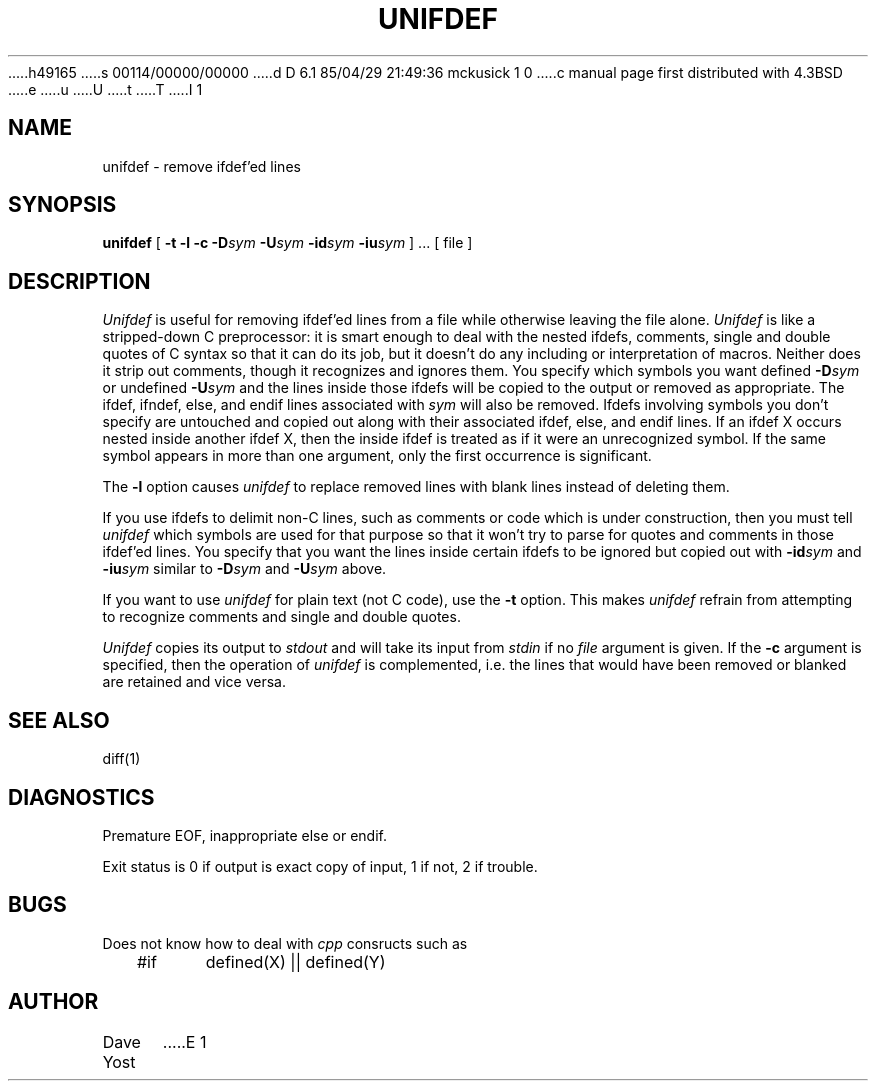 h49165
s 00114/00000/00000
d D 6.1 85/04/29 21:49:36 mckusick 1 0
c manual page first distributed with 4.3BSD
e
u
U
t
T
I 1
.\" Copyright (c) 1985 Regents of the University of California.
.\" All rights reserved.  The Berkeley software License Agreement
.\" specifies the terms and conditions for redistribution.
.\"
.\"	%W% (Berkeley) %G%
.\"
.TH UNIFDEF 1 "%Q%"
.UC 6
.SH NAME
unifdef \- remove ifdef'ed lines
.SH SYNOPSIS
.B unifdef
[
.B \-t
.B \-l
.B \-c
.BI \-D sym
.BI \-U sym
.BI \-id sym
.BI \-iu sym
] ...  [ file ]
.SH DESCRIPTION
.I Unifdef
is useful for removing ifdef'ed lines from a file while otherwise leaving the
file alone.
.I Unifdef
is like a stripped-down C preprocessor:
it is smart enough to deal with the nested ifdefs, comments,
single and double
quotes of C syntax so that it can do its job, but it doesn't do any including
or interpretation of macros.
Neither does it strip out comments, though it recognizes and ignores them.
You specify which symbols you want defined
.BI \-D sym
or undefined
.BI \-U sym
and the lines inside those ifdefs will be copied to the output or removed as
appropriate.
The ifdef, ifndef, else, and endif lines associated with
.I sym
will also be removed.
Ifdefs involving symbols you don't specify are untouched and copied out
along with their associated
ifdef, else, and endif lines.
If an ifdef X occurs nested inside another ifdef X, then the
inside ifdef is treated as if it were an unrecognized symbol.
If the same symbol appears in more than one argument, only the first
occurrence is significant.
.PP
The
.B \-l
option causes
.I unifdef
to replace removed lines with blank lines
instead of deleting them.
.PP
If you use ifdefs to delimit non-C lines, such as comments
or code which is under construction,
then you must tell
.I unifdef
which symbols are used for that purpose so that it won't try to parse
for quotes and comments
in those ifdef'ed lines.
You specify that you want the lines inside certain ifdefs to be ignored
but copied out with
.BI \-id sym
and
.BI \-iu sym
similar to
.BI \-D sym
and
.BI \-U sym
above.
.PP
If you want to use
.I unifdef
for plain text (not C code), use the
.B \-t
option.
This makes
.I unifdef
refrain from attempting to recognize comments and single and double quotes.
.PP
.I Unifdef
copies its output to
.I stdout
and will take its input from
.I stdin
if no
.I file
argument is given.
If the
.B \-c
argument is specified, then the operation of
.I unifdef
is complemented,
i.e. the lines that would have been removed or blanked
are retained and vice versa.
.SH "SEE ALSO"
diff(1)
.SH DIAGNOSTICS
Premature EOF, inappropriate else or endif.
.PP
Exit status is 0 if output is exact copy of input, 1 if not, 2 if trouble.
.SH BUGS
Does not know how to deal with \fIcpp\fP consructs such as
.br
.sp
.nf
	#if	defined(X) || defined(Y)
.sp
.fi
.SH AUTHOR
Dave Yost
E 1
